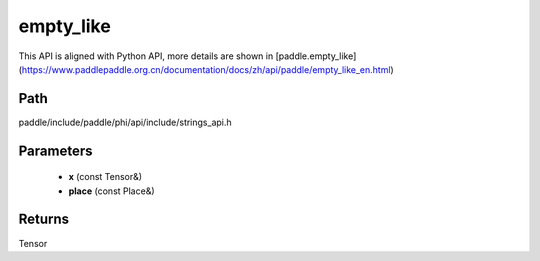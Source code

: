 .. _en_api_paddle_experimental_strings_empty_like:

empty_like
-------------------------------

.. cpp:function:: Tensor empty_like ( const Tensor & x , const Place & place = { } ) ;


This API is aligned with Python API, more details are shown in [paddle.empty_like](https://www.paddlepaddle.org.cn/documentation/docs/zh/api/paddle/empty_like_en.html)

Path
:::::::::::::::::::::
paddle/include/paddle/phi/api/include/strings_api.h

Parameters
:::::::::::::::::::::
	- **x** (const Tensor&)
	- **place** (const Place&)

Returns
:::::::::::::::::::::
Tensor
